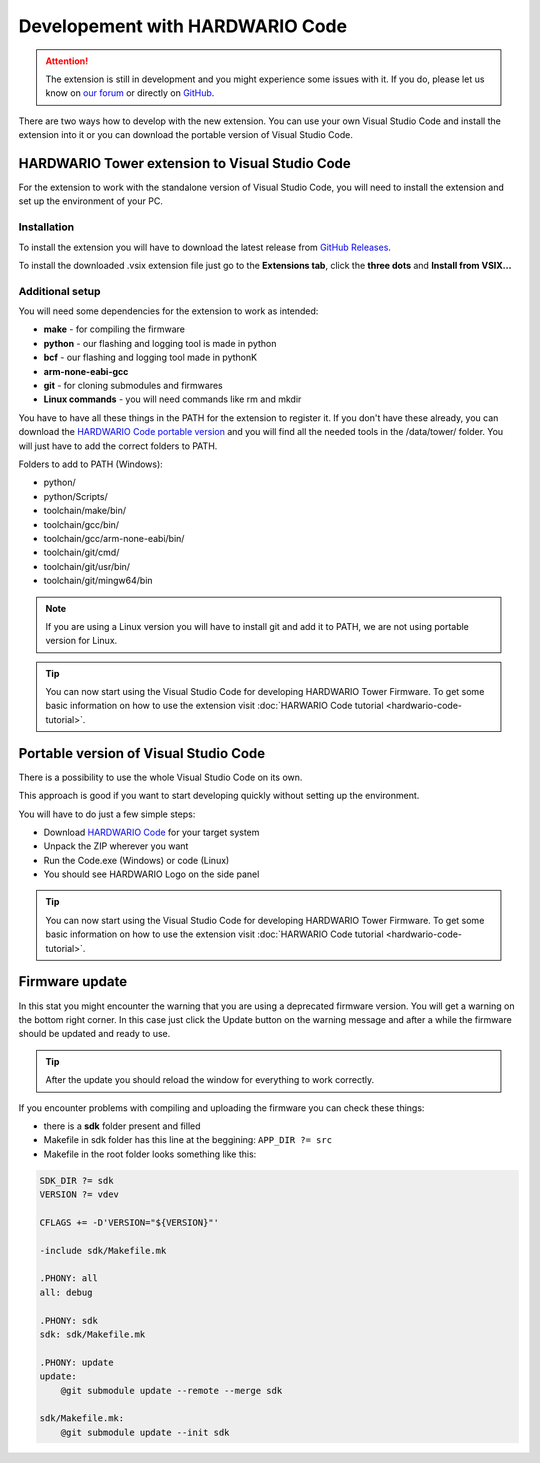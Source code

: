 ################################
Developement with HARDWARIO Code
################################

.. attention::
    The extension is still in development and you might experience some issues with it. If you do, please let us know on `our forum <https://forum.hardwario.com>`_
    or directly on `GitHub <https://github.com/hardwario/hardwario-tower-vscode-extension/issues>`_.

There are two ways how to develop with the new extension. You can use your own Visual Studio Code and install the extension into it
or you can download the portable version of Visual Studio Code.

***********************************************
HARDWARIO Tower extension to Visual Studio Code
***********************************************

For the extension to work with the standalone version of Visual Studio Code, you will need to install the extension and set up the environment of your PC.

Installation
************
To install the extension you will have to download the latest release from `GitHub Releases <https://github.com/hardwario/hardwario-tower-vscode-extension/releases>`_.

To install the downloaded .vsix extension file just go to the **Extensions tab**, click the **three dots** and **Install from VSIX.\.\.**

.. |install-extension| thumbnail:: ../_static/firmware/hardwario-code/InstallGuide.png
    :width: 50%

Additional setup
****************

You will need some dependencies for the extension to work as intended:

- **make** - for compiling the firmware
- **python** - our flashing and logging tool is made in python
- **bcf** - our flashing and logging tool made in pythonK
- **arm-none-eabi-gcc**
- **git** - for cloning submodules and firmwares
- **Linux commands** - you will need commands like rm and mkdir

You have to have all these things in the PATH for the extension to register it. If you don't have these already, you can download the `HARDWARIO Code portable version <https://drive.google.com/drive/u/3/folders/1gC91vzSR0O1RONRX6LMJ8_ug1_UOikpt>`_ and
you will find all the needed tools in the /data/tower/ folder. You will just have to add the correct folders to PATH.

Folders to add to PATH (Windows):

- python/
- python/Scripts/
- toolchain/make/bin/
- toolchain/gcc/bin/
- toolchain/gcc/arm-none-eabi/bin/
- toolchain/git/cmd/
- toolchain/git/usr/bin/
- toolchain/git/mingw64/bin

.. note::
    If you are using a Linux version you will have to install git and add it to PATH, we are not using portable version for Linux.

.. tip::
    You can now start using the Visual Studio Code for developing HARDWARIO Tower Firmware.
    To get some basic information on how to use the extension visit :doc:`HARWARIO Code tutorial <hardwario-code-tutorial>`.

**************************************
Portable version of Visual Studio Code
**************************************

There is a possibility to use the whole Visual Studio Code on its own.

This approach is good if you want to start developing quickly without setting up the environment.

You will have to do just a few simple steps:

- Download `HARDWARIO Code <https://drive.google.com/drive/u/3/folders/1gC91vzSR0O1RONRX6LMJ8_ug1_UOikpt>`_ for your target system
- Unpack the ZIP wherever you want
- Run the Code.exe (Windows) or code (Linux)
- You should see HARDWARIO Logo on the side panel

.. tip::
    You can now start using the Visual Studio Code for developing HARDWARIO Tower Firmware.
    To get some basic information on how to use the extension visit :doc:`HARWARIO Code tutorial <hardwario-code-tutorial>`.

***************
Firmware update
***************

In this stat you might encounter the warning that you are using a deprecated firmware version. You will get a warning on the bottom right corner.
In this case just click the Update button on the warning message and after a while the firmware should be updated and ready to use.

.. tip::
    After the update you should reload the window for everything to work correctly.

If you encounter problems with compiling and uploading the firmware you can check these things:

- there is a **sdk** folder present and filled
- Makefile in sdk folder has this line at the beggining: ``APP_DIR ?= src``
- Makefile in the root folder looks something like this:

.. code-block:: none

    SDK_DIR ?= sdk
    VERSION ?= vdev

    CFLAGS += -D'VERSION="${VERSION}"'

    -include sdk/Makefile.mk

    .PHONY: all
    all: debug

    .PHONY: sdk
    sdk: sdk/Makefile.mk

    .PHONY: update
    update:
        @git submodule update --remote --merge sdk

    sdk/Makefile.mk:
        @git submodule update --init sdk


